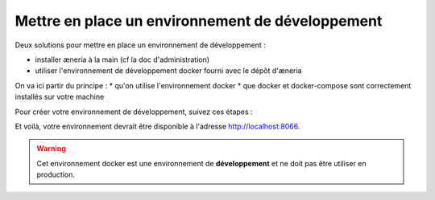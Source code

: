 Mettre en place un environnement de développement
******************************************************

Deux solutions pour mettre en place un environnement de développement :

* installer æneria à la main (cf la doc d'administration)
* utiliser l'environnement de développement docker fourni avec le dépôt d'æneria

On va ici partir du principe :
* qu'on utilise l'environnement docker
* que docker et docker-compose sont correctement installés sur votre machine

Pour créer votre environnement de développement, suivez ces étapes :

.. code-block:: sh
    # Récupérez le dépot git du projet
    git clone git@gitlab.com:aeneria/aeneria-app.git

    cd aeneria-app

    # Construire et lancer les containers dockers
    docker-compose up -d

    # Récupérer les dépendance composer
    docker-compose exec php-fpm composer install

    # Copier le .env.dist
    cp app/.env.dist app/.env
    # L'adapter pour être en environnement de développement

    # Installer aeneria
    docker-compose exec php-fpm bin/console aeneria:install

    # Générer des users de tests
    docker-compose exec php-fpm bin/console aeneria:dev:generate-fake-data --from="7 days ago" --user-name=admin@example.com --user-password=password
    docker-compose exec php-fpm bin/console aeneria:user:grant admin@example.com
    docker-compose exec php-fpm bin/console aeneria:dev:generate-fake-data --from="7 days ago" --user-name=user-test@example.com --user-password=password

    # Générer les assests une première fois :
    cd app
    nvm use # Sélectionner la bonne version de node
    yarn install # Installer les dépendances javascript
    yarn dev # Générer les assets en mode dev

    cd ..

    # Pour trouver le port où est exposée l'application
    docker-compose ps

Et voilà, votre environnement devrait être disponible à l'adresse `http://localhost:8066 <http://localhost:8066>`_.


.. warning::

    Cet environnement docker est une environnement de **développement** et ne doit
    pas être utiliser en production.
